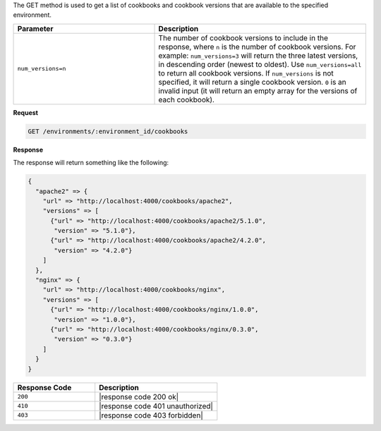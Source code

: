 .. The contents of this file are included in multiple topics.
.. This file should not be changed in a way that hinders its ability to appear in multiple documentation sets.

The GET method is used to get a list of cookbooks and cookbook versions that are available to the specified environment.

.. list-table::
   :widths: 200 300
   :header-rows: 1

   * - Parameter
     - Description
   * - ``num_versions=n``
     - The number of cookbook versions to include in the response, where ``n`` is the number of cookbook versions. For example: ``num_versions=3`` will return the three latest versions, in descending order (newest to oldest). Use ``num_versions=all`` to return all cookbook versions. If ``num_versions`` is not specified, it will return a single cookbook version. ``0`` is an invalid input (it will return an empty array for the versions of each cookbook).

**Request**

.. code-block:: ruby

   GET /environments/:environment_id/cookbooks

**Response**

The response will return something like the following:

.. code-block:: javascript

   {
     "apache2" => {
       "url" => "http://localhost:4000/cookbooks/apache2",
       "versions" => [
         {"url" => "http://localhost:4000/cookbooks/apache2/5.1.0",
          "version" => "5.1.0"},
         {"url" => "http://localhost:4000/cookbooks/apache2/4.2.0",
          "version" => "4.2.0"}
       ]
     },
     "nginx" => {
       "url" => "http://localhost:4000/cookbooks/nginx",
       "versions" => [
         {"url" => "http://localhost:4000/cookbooks/nginx/1.0.0",
          "version" => "1.0.0"},
         {"url" => "http://localhost:4000/cookbooks/nginx/0.3.0",
          "version" => "0.3.0"}
       ]
     }
   }

.. list-table::
   :widths: 200 300
   :header-rows: 1

   * - Response Code
     - Description
   * - ``200``
     - |response code 200 ok|
   * - ``410``
     - |response code 401 unauthorized|
   * - ``403``
     - |response code 403 forbidden|
